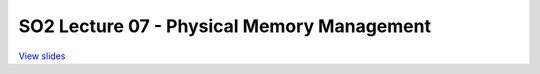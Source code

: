 ===========================================
SO2 Lecture 07 - Physical Memory Management
===========================================

`View slides <lec7-physmem-slides.html>`_

.. slideconf::
   :autoslides: False
   :theme: single-level

.. slide:: SO2 Lecture 07 - Physical Memory Management
   :inline-contents: False
   :level: 1
